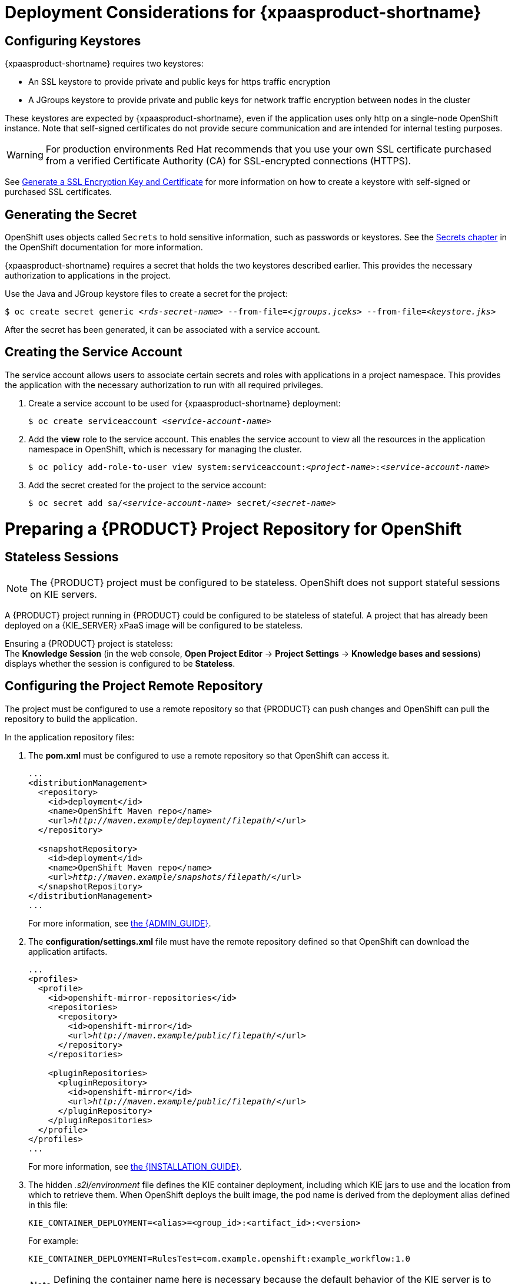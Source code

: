 = Deployment Considerations for {xpaasproduct-shortname}

== Configuring Keystores 

{xpaasproduct-shortname} requires two keystores:

* An SSL keystore to provide private and public keys for https traffic encryption +
* A JGroups keystore to provide private and public keys for network traffic encryption between nodes in the cluster

These keystores are expected by {xpaasproduct-shortname}, even if the application uses only http on a single-node OpenShift instance. Note that self-signed certificates do not provide secure communication and are intended for internal testing purposes.

[WARNING]
For production environments Red Hat recommends that you use your own SSL certificate purchased from a verified Certificate Authority (CA) for SSL-encrypted connections (HTTPS).

See https://access.redhat.com/documentation/en-US/JBoss_Enterprise_Application_Platform/6.1/html-single/Security_Guide/index.html#Generate_a_SSL_Encryption_Key_and_Certificate[Generate a SSL Encryption Key and Certificate] for more information on how to create a keystore with self-signed or purchased SSL certificates.

== Generating the Secret

OpenShift uses objects called `Secrets` to hold sensitive information, such as passwords or keystores. See the https://access.redhat.com/documentation/en/openshift-enterprise/version-3.2/developer-guide/#dev-guide-secrets[Secrets chapter] in the OpenShift documentation for more information.

{xpaasproduct-shortname} requires a secret that holds the two keystores described earlier. This provides the necessary authorization to applications in the project.

Use the Java and JGroup keystore files to create a secret for the project:
[subs="verbatim,macros"]
----
$ oc create secret generic <pass:quotes[_rds-secret-name_]> --from-file=<pass:quotes[_jgroups.jceks_]> --from-file=<pass:quotes[_keystore.jks_]>
----

After the secret has been generated, it can be associated with a service account.

== Creating the Service Account

The service account allows users to associate certain secrets and roles with applications in a project namespace. This provides the application with the necessary authorization to run with all required privileges.

. Create a service account to be used for {xpaasproduct-shortname} deployment:
+
[subs="verbatim,macros"]
----
$ oc create serviceaccount <pass:quotes[_service-account-name_]>
----
. Add the *view* role to the service account. This enables the service account to view all the resources in the application namespace in OpenShift, which is necessary for managing the cluster.
+
[subs="verbatim,macros"]
----
$ oc policy add-role-to-user view system:serviceaccount:<pass:quotes[_project-name_]>:<pass:quotes[_service-account-name_]>
----
. Add the secret created for the project to the service account:
+
[subs="verbatim,macros"]
----
$ oc secret add sa/<pass:quotes[_service-account-name_]> secret/<pass:quotes[_secret-name_]>
----

[[Making-Configuration-Changes-Decision-Server]]
= Preparing a {PRODUCT} Project Repository for OpenShift

== Stateless Sessions

[NOTE]
====
The {PRODUCT} project must be configured to be stateless. OpenShift does not support stateful sessions on KIE servers.
====

A {PRODUCT} project running in {PRODUCT} could be configured to be stateless of stateful. A project that has already been deployed on a {KIE_SERVER} xPaaS image will be configured to be stateless.

Ensuring a {PRODUCT} project is stateless: +
The *Knowledge Session* (in the web console, *Open Project Editor* -> *Project Settings* -> *Knowledge bases and sessions*) displays whether the session is configured to be *Stateless*.

== Configuring the Project Remote Repository

The project must be configured to use a remote repository so that {PRODUCT} can push changes and OpenShift can pull the repository to build the application. 

In the application repository files:

. The *pom.xml* must be configured to use a remote repository so that OpenShift can access it.
+
[subs="verbatim,macros"]
----
...
<distributionManagement>
  <repository>
    <id>deployment</id>
    <name>OpenShift Maven repo</name>
    <url>pass:quotes[_http://maven.example/deployment/filepath/_]</url>
  </repository>

  <snapshotRepository>
    <id>deployment</id>
    <name>OpenShift Maven repo</name>
    <url>pass:quotes[_http://maven.example/snapshots/filepath/_]</url>
  </snapshotRepository>
</distributionManagement>
...
----
+
For more information, see https://access.redhat.com/documentation/en-US/Red_Hat_JBoss_BRMS/6.3/html-single/Administration_And_Configuration_Guide/#Configuring_deployment_to_a_remote_Nexus_repository[the {ADMIN_GUIDE}].
. The *configuration/settings.xml* file must have the remote repository defined so that OpenShift can download the application artifacts.
+
[subs="verbatim,macros"]
----
...
<profiles>
  <profile>
    <id>openshift-mirror-repositories</id>
    <repositories>
      <repository>
        <id>openshift-mirror</id>
        <url>pass:quotes[_http://maven.example/public/filepath/_]</url>
      </repository>
    </repositories>

    <pluginRepositories>
      <pluginRepository>
        <id>openshift-mirror</id>
        <url>pass:quotes[_http://maven.example/public/filepath/_]</url>
      </pluginRepository>
    </pluginRepositories>
  </profile>
</profiles>
...
----
+
For more information, see https://access.redhat.com/documentation/en-US/Red_Hat_JBoss_BRMS/6.3/html/Installation_Guide/Using_the_JBoss_Integration_Maven_Repository_Local_Access.html[the {INSTALLATION_GUIDE}].
. The hidden _.s2i/environment_ file defines the KIE container deployment, including which KIE jars to use and the location from which to retrieve them. When OpenShift deploys the built image, the pod name is derived from the deployment alias defined in this file:
+
[subs="verbatim,macros"]
----
KIE_CONTAINER_DEPLOYMENT=<alias>=<group_id>:<artifact_id>:<version>
----
+
For example:
+
----
KIE_CONTAINER_DEPLOYMENT=RulesTest=com.example.openshift:example_workflow:1.0
----
+
[NOTE]
Defining the container name here is necessary because the default behavior of the KIE server is to search for the default stateful session and fail if it does not find one.


[[ds-updating-rules]]
= Updating Rules

Each image is built from a snapshot of a specific Maven repository. When a new rule is added, or an existing rule modified, a new image must be created and deployed for the rule modifications to take effect.

*Updating the Application* +
The *KIE_CONTAINER_DEVELOPMENT_OVERRIDE* variable can be used to explicitly override the *KIE_CONTAINER_DEPLOYMENT* variable set in the original deployment. +
When an application has been modified and is ready to be deployed, include the updated version details for the *KIE_CONTAINER_DEPLOYMENT_OVERRIDE* variable in the `.s2i/environment` file. This can then be pushed to your repository to be built as an image. +
Alternatively, start a binary build from the local repo: +
[subs="verbatim,macros"]
----
$ oc start-build <pass:quotes[_RulesTest_]> --from-repo=<pass:quotes[_/repository/filepath_]>
----

This sends the contents of the Git repository directly to OpenShift. If https://docs.openshift.com/enterprise/3.2/dev_guide/builds.html#incremental-builds[Incremental Builds] has been configured, the new build pulls the image previously used, extracts the Maven repository for the new pod, and downloads the missing content.

== Recreate Update Strategy

Use the https://docs.openshift.com/enterprise/3.2/dev_guide/deployments.html#recreate-strategy[Recreate Update Strategy] for {xpaasproduct-shortname} deployment. This update strategy automatically scales down the old deployment to 0 and deploys the new version. After the new version is validated, the new deployment is automatically scaled up to the replica size of the old deployment.

The Recreate update strategy supports https://docs.openshift.com/enterprise/3.2/dev_guide/deployments.html#lifecycle-hooks[Lifecycle Hooks] and is set as the default update strategy in {xpaasproduct-shortname} application templates.

[NOTE]
{xpaasproduct-shortname} will be inactive during the Recreate update process, until the new deployment has been validated and scaled. During this period, REST clients may return *503 service unavailable* errors and A-MQ clients may experience *timeouts*.

[IMPORTANT]
The https://docs.openshift.com/enterprise/3.2/dev_guide/deployments.html#rolling-strategy[Rolling Update Strategy] is not supported for {xpaasproduct-shortname}. Although multiple concurrent versions of an application are supported in a deployment, a cluster can only support valid routing to pods of the same version.

== Multiple Concurrent Versions

An application may contain multiple concurrent KIE containers of different versions. Each container has a classloader environment and a unique identifier. The unique identifier is one of either a container ID or a deployment ID, which are synonymous.

Multiple versions are deployed using the *KIE_CONTAINER_DEPLOYMENT* variable, specifying the _<alias>=<group_id>:<artifact_id>:<version>_ for each version of the application, separated by a pipe ( *|* ) in the *.s2i/environment* file.
For example:
----
KIE_CONTAINER_DEPLOYMENT=RulesTest=com.example.openshift:example_workflow:1.0|RulesTest=com.example.openshift:example_workflow:1.1
----

creates the following:
----
KIE_CONTAINER_DEPLOYMENT=RulesTest=com.example.openshift:example_workflow:1.0|RulesTest=com.example.openshift:example_workflow:1.1
KIE_CONTAINER_DEPLOYMENT_ORIGINAL:
KIE_CONTAINER_DEPLOYMENT_OVERRIDE: RulesTest=com.example.openshift:example_workflow:1.0|RulesTest=com.example.openshift:example_workflow:1.1
KIE_CONTAINER_DEPLOYMENT_COUNT: 2
KIE_CONTAINER_ID_0: df729302a0b7293c0729384710dd82a1
KIE_CONTAINER_KJAR_GROUP_ID_0: com.example.openshift
KIE_CONTAINER_KJAR_ARTIFACT_ID_0: example_workflow
KIE_CONTAINER_KJAR_VERSION_0: 1.0
KIE_CONTAINER_ID_1: 01932fc2931b02cb042ab29d9fc82a8a
KIE_CONTAINER_KJAR_GROUP_ID_1: com.example.openshift
KIE_CONTAINER_KJAR_ARTIFACT_ID_1: example_workflow
KIE_CONTAINER_KJAR_VERSION_1: 1.0
KIE_CONTAINER_REDIRECT_ENABLED: true
----
or, as represented in XML format:
----
<kie-server-state>
  <containers>
    <container>
      <containerId>df729302a0b7293c0729384710dd82a1</containerId>
      <releaseId>
        <groupId>com.example.openshift</groupId>
        <artifactId>example_workflow</artifactId>
        <version>1.0</version>
      </releaseId>
      <status>STARTED</status>
      <configItems/>
      <messages/>
    </container>
    <container>
      <containerId>01932fc2931b02cb042ab29d9fc82a8a</containerId>
      <releaseId>
        <groupId>com.example.openshift</groupId>
        <artifactId>example_workflow</artifactId>
        <version>1.1</version>
      </releaseId>
      <status>STARTED</status>
      <configItems/>
      <messages/>
    </container>
  </containers>
</kie-server-state>
----

[IMPORTANT]
====
To deploy multiple concurrent versions, the *KIE_CONTAINER_REDIRECT_ENABLED* variable must be set to *true*. This variable defaults to *true* and only needs to be explicitly included in the *.s2i/environment* file if setting to *false*.

The *KIE_CONTAINER_REDIRECT_ENABLED* variable enables override of the container ID. When set to *true*, a unique md5 sum hash is generated from the _<alias>=<group_id>:<artifact_id>:<version>_ for each version of the application. It also enables link:#Alias-Redirection[alias redirection] so that client requests using the deployment alias are redirected to the container of the correct version.

If set to *false*, the deployment alias is used as the container ID and multiple concurrent versions are not possible. If multiple versions of an application are specified for *KIE_CONTAINER_DEPLOYMENT*, and *KIE_CONTAINER_REDIRECT_ENABLED* is set to *false*, only the latest version of the application will be deployed and link:#Alias-Redirection[alias redirection] will be disabled.

Changing the *KIE_CONTAINER_REDIRECT_ENABLED* variable in the *.s2i/environment* file of a running application generates a new container ID for the running application, which may make it incompatible with any clients using the old container ID.
====

== Container ID

The container ID is an md5 sum hash generated from the _<alias>=<group_id>:<artifact_id>:<version>_ of the application, and is used for client communication. In the case of multiple versions, each version of the application will have a unique container ID, but share the deployment alias name.

== Adding, Overriding, or Updating Multiple Versions of the Application

If an application has already been deployed, use the *KIE_CONTAINER_DEPLOYMENT_OVERRIDE* variable in the *.s2i/environment* file, and specify the _<alias>=<group_id>:<artifact_id>:<version>_ for each version of the application to override the *KIE_CONTAINER_DEPLOYMENT* variable in the json application template. This is useful for preserving older versions of an application that are still in use.

For example, The _RulesTest_ application example:
----
KIE_CONTAINER_DEPLOYMENT=RulesTest=com.example.openshift:example_workflow:1.0
----

To maintain this version of the application, but to add an updated version, update the *.s2i/environment* file:
----
KIE_CONTAINER_DEPLOYMENT_OVERRIDE=RulesTest=com.example.openshift:example_workflow:1.0|RulesTest=com.example.openshift:example_workflow:1.1
----

See link:#Tutorial-Adding_Updgraded_Version[Example Workflow: Deploying an Updated Version Concurrently with Original Application] for an example on deploying an updated application alongside the older version.
[[Request-Targeting]]
== Request Targeting for Multiple Versions

In most cases, clients must target a particular container by name to execute server-side functions. This can be done by specifying the full deployment name, the container ID hash, or the deployment alias.

For example:

* Full Deployment Name: _RulesTest=com.example.openshift:example_workflow:1.0_
* Container ID Hash: _df729302a0b7293c0729384710dd82a1_
* Deployment Alias: _RulesTest_

Specifying either the full deployment name or the container ID targets the appropriate container. Specifying the deployment alias, which is used by all the containers in the KIE server, requires a multi-stage resolution process to target the correct version container.

[[Alias-Redirection]]
== Alias Redirection

In a multi-version deployment, all applications share the same deployment alias. Requests that use the deployment alias of the application require a resolution process in order to redirect the request to the container of the correct version.

*Resolution Process Hierarchy*

The multi-stage resolution process depends on the method invoked by the client, and the ID associated with the request:

Process Hierarchy (in descending order):

. Conversation ID
. Default Container ID

*Clients*

Multiple clients can be used to invoke the server, depending on the client interaction type:

[cols="2*", options="header"]
|===
|Client
|Interaction
|*KIE interaction*
|org.kie.server.client.KieServicesClient

|*{KIE_SERVER} interaction*
|org.kie.server.client.RuleServicesClient
|===

*Conversation ID*

A conversation represents interactions between KIE Services java clients and the server. When a client initiates a conversation, the response from the server includes an encoded multi-part heading. The client will then use this heading in subsequent requests to the server. This conversation header contains the conversation ID, which is used by the Servlet Filter in the REST interface, or the EJB Interceptor in the JMS interface, to determine the correct version of the application to invoke.

*Default Container ID*

If a specific container ID cannot be resolved, the default container ID is determined as the application with the latest version (based on _<alias>=<group_id>:<artifact_id>:<version>_).

= Running and Configuring {xpaasproduct-shortname}

You can make changes to {xpaasproduct-shortname} configuration in the image using either the S2I templates, or by using a modified {xpaasproduct-shortname}.

== Using {xpaasproduct-shortname} Source-to-Image (S2I) Process

The recommended method to run and configure {xpaasproduct-shortname} is to use the OpenShift S2I process together with the application template parameters and environment variables.

The S2I process for {xpaasproduct-shortname} works as follows:

. If there is a *_pom.xml_* file in the source repository, a Maven build is triggered with the contents of `*$MAVEN_ARGS*` environment variable.
+
* By default, the `package` goal is used with the `openshift` profile, including the system properties for skipping tests (`*-DskipTests*`) and enabling the Red Hat GA repository (`*-Dcom.redhat.xpaas.repo.redhatga*`).
+
. The results of a successful Maven build are installed into the local Maven repository, *_/home/jboss/.m2/repository/_*, along with all dependencies for offline usage. {xpaasproduct-shortname} will load the created kjars from this local repository.
+
* In addition to kjars resulting from the Maven build, any kjars found in the deployments source directory will also be installed into the local Maven repository.  Kjars do not end up in the *_EAP_HOME/standalone/deployments/_* directory.
+
. Any JAR (that is not a kjar), WAR, and EAR in the *_deployments_* source repository directory will be copied to the *_EAP_HOME/standalone/deployments_* directory and subsequently deployed using the JBoss EAP deployment scanner.
+
. All files in the *_configuration_* source repository directory are copied to *_EAP_HOME/standalone/configuration_*.
+
[NOTE]
If you want to use a custom JBoss EAP configuration file, it should be named *_standalone-openshift.xml_*.
. All files in the *_modules_* source repository directory are copied to *_EAP_HOME/modules_*.

Refer to the xref:../reference/reference.adoc#ds-artifact-repository-mirrors-section[Artifact Repository Mirrors] section for additional guidance on how to instruct the S2I process to utilize the custom Maven artifacts repository mirror.


== Binary Builds

To deploy existing applications on OpenShift, you can use the link:https://docs.openshift.com/container-platform/latest/dev_guide/builds/build_inputs.html#binary-source[binary source] capability.

_Prerequisite:_

[upperalpha]
. *Get the application archive or build the application locally.*
+
The following example uses both the link:https://github.com/jboss-openshift/openshift-quickstarts/tree/master/decisionserver/hellorules[hellorules] and link:https://github.com/jboss-openshift/openshift-quickstarts/tree/master/decisionserver/hellorules-client[hellorules-client] quickstarts.
+
* Clone the source code.
+
[subs="verbatim,macros"]
----
$ git clone https://github.com/jboss-openshift/openshift-quickstarts.git
----
+
* link:https://access.redhat.com/documentation/en-us/red_hat_jboss_enterprise_application_platform/7.0/html-single/development_guide/#use_the_maven_repository[Configure] the link:https://access.redhat.com/maven-repository[Red Hat JBoss Middleware Maven repository].
+
* Build the application -- both the *hellorules* and *hellorules-client* quickstarts.
+
[NOTE]
====
The output of `mvn clean package` command below has been shortened to contain just selected information.
====
+
[subs="verbatim,macros"]
----
$ cd openshift-quickstarts/decisionserver/
----
+
[subs="verbatim,macros"]
----
$ mvn clean package
[INFO] Scanning for projects...
...
[INFO] ------------------------------------------------------------------------
[INFO] Reactor Build Order:
[INFO]
[INFO] OpenShift Quickstarts: Decision Server: Hello Rules
[INFO] OpenShift Quickstarts: Decision Server: Hello Rules - Client
[INFO] OpenShift Quickstarts: Decision Server: Parent
[INFO]
[INFO] ------------------------------------------------------------------------
[INFO] Building OpenShift Quickstarts: Decision Server: Hello Rules 1.4.0.Final
[INFO] ------------------------------------------------------------------------
...
[INFO] ------------------------------------------------------------------------
[INFO] Building OpenShift Quickstarts: Decision Server: Hello Rules - Client 1.4.0.Final
[INFO] ------------------------------------------------------------------------
...
[INFO] ------------------------------------------------------------------------
[INFO] Reactor Summary:
[INFO]
[INFO] OpenShift Quickstarts: Decision Server: Hello Rules  SUCCESS [  0.844 s]
[INFO] OpenShift Quickstarts: Decision Server: Hello Rules - Client SUCCESS [  7.446 s]
[INFO] OpenShift Quickstarts: Decision Server: Parent ..... SUCCESS [  0.002 s]
[INFO] ------------------------------------------------------------------------
[INFO] BUILD SUCCESS
[INFO] ------------------------------------------------------------------------
[INFO] Total time: 9.286 s
[INFO] Finished at: 2017-06-27T16:49:25+02:00
[INFO] Final Memory: 49M/502M
[INFO] ------------------------------------------------------------------------
----

[[directory-structure-binary-builds]]
[upperalpha, start=2]
. *Prepare the directory structure on the local file system.*
+
Application archives in the *deployments/* subdirectory of the main binary build directory are copied directly to the xref:standard-deployments-folder[standard deployments folder] of the image being built on OpenShift. For the application to deploy, the directory hierarchy containing the web application data must be correctly structured.
+
Create main directory for the binary build on the local file system and *deployments/* subdirectory within it. Copy both the previously built JAR archive for the *hellorules* quickstart, and WAR archive for the *hellorules-client* quickstart to the *deployments/* subdirectory:
+
[subs="verbatim,macros"]
----
decisionserver]$ ls
hellorules  hellorules-client  pom.xml
----
+
[subs="verbatim,macros"]
----
$ mkdir -p ocp/deployments
----
+
[subs="verbatim,macros"]
----
$ cp hellorules/target/decisionserver-hellorules-1.4.0.Final.jar ocp/deployments/
----
+
[subs="verbatim,macros"]
----
$ cp hellorules-client/target/decisionserver-hellorules-client-1.4.0.Final.war ocp/deployments/
----
+
[[standard-deployments-folder]]
[NOTE]
====
Location of the standard deployments directory depends on the underlying base image, that was used to deploy the application. See the following table:

.Standard Location of the Deployments Directory
[cols="2", options="header"]
|===
| Name of the Underlying Base Image(s) | Standard Location of the Deployments Directory

| EAP for OpenShift 6.4 and 7.0 | *_$JBOSS_HOME/standalone/deployments_*

| Java S2I for OpenShift | *_/deployments_*

| JWS for OpenShift | *_$JWS_HOME/webapps_*

|===
====

*Perform the following steps to run application consisting of binary input on OpenShift:*

. Login into OpenShift instance.
+
[subs="verbatim,macros"]
----
$ oc login
----
. Create a new project.
+
[subs="verbatim,macros"]
----
$ oc new-project ds-bin-demo
----
. (Optional) Identify the image stream for the particular image.
+
[subs="verbatim,macros"]
----
$ oc get is -n openshift | grep ^jboss-decisionserver | cut -f1 -d ' '
jboss-decisionserver62-openshift
jboss-decisionserver63-openshift
----
+
[NOTE]
====
Since the images from *jboss-decisionserver62-openshift* image stream are obsolete, we will use *jboss-decisionserver63-openshift* below.
====
. Create new binary build, specifying image stream and application name.
+
[NOTE]
====
You can change the default user name and password to access the REST interface of the KIE server by providing custom values for *_KIE_SERVER_USER_* and *_KIE_SERVER_PASSWORD_* environment variables.
====
+
[[kie-server-credentials]]
[subs="verbatim,macros"]
----
$ oc new-build --binary=true \
--name=ds-hr-app \
--image-stream=jboss-decisionserver63-openshift \
-e KIE_SERVER_USER=kieserveruser \
-e KIE_SERVER_PASSWORD=kieserverPwd1!
--> Found image 4a6c0ce (5 weeks old) in image stream "jboss-decisionserver63-openshift" in project "openshift" under tag "latest" for "jboss-decisionserver63-openshift"

    JBoss BRMS Realtime Decision Server 6.3
    ---------------------------------------
    Platform for executing business rules on JBoss BRMS Realtime Decision Server 6.3.

    Tags: builder, decisionserver, decisionserver6

    * A source build using binary input will be created
      * The resulting image will be pushed to image stream "ds-hr-app:latest"
      * Use 'start-build --from-dir=DIR|--from-repo=DIR|--from-file=FILE' to trigger a new build
      * WARNING: a binary build was created, you must specify one of --from-dir|--from-file|--from-repo when starting builds

--> Creating resources with label build=ds-hr-app ...
    imagestream "ds-hr-app" created
    buildconfig "ds-hr-app" created
--> Success
----
. Start the binary build. Instruct `oc` executable to use main directory of the binary build we created xref:directory-structure-binary-builds[in previous step] as the directory containing binary input for the OpenShift build.
+
[NOTE]
====
The output of the next command has been shortened for brevity.
====
+
[subs="verbatim,macros"]
----
$ oc start-build ds-hr-app --from-dir=./ocp/ --follow
Uploading directory "ocp" as binary input for the build ...
build "ds-hr-app-1" started
Receiving source from STDIN as archive ...

Copying all war artifacts from /home/jboss/source/. directory into /opt/eap/standalone/deployments for later deployment...
Copying all ear artifacts from /home/jboss/source/. directory into /opt/eap/standalone/deployments for later deployment...
Copying all rar artifacts from /home/jboss/source/. directory into /opt/eap/standalone/deployments for later deployment...
Copying all jar artifacts from /home/jboss/source/. directory into /opt/eap/standalone/deployments for later deployment...
Copying all war artifacts from /home/jboss/source/deployments directory into /opt/eap/standalone/deployments for later deployment...
'/home/jboss/source/deployments/decisionserver-hellorules-client-1.4.0.Final.war' -> '/opt/eap/standalone/deployments/decisionserver-hellorules-client-1.4.0.Final.war'
Copying all ear artifacts from /home/jboss/source/deployments directory into /opt/eap/standalone/deployments for later deployment...
Copying all rar artifacts from /home/jboss/source/deployments directory into /opt/eap/standalone/deployments for later deployment...
Copying all jar artifacts from /home/jboss/source/deployments directory into /opt/eap/standalone/deployments for later deployment...
'/home/jboss/source/deployments/decisionserver-hellorules-1.4.0.Final.jar' -> '/opt/eap/standalone/deployments/decisionserver-hellorules-1.4.0.Final.jar'
/opt/eap/standalone/deployments/decisionserver-hellorules-1.4.0.Final.jar is a kjar
...
INFO: org.openshift.quickstarts:decisionserver-hellorules:1.4.0.Final verified.


Pushing image 172.30.202.111:5000/ds-bin-demo/ds-hr-app:latest ...
Pushed 6/9 layers, 67% complete
Pushed 7/9 layers, 78% complete
Pushed 8/9 layers, 89% complete
Pushed 9/9 layers, 100% complete
Push successful
----
. Create a new OpenShift application based on the build.
+
[subs="verbatim,macros"]
----
$ oc new-app ds-hr-app
--> Found image c2c182e (48 seconds old) in image stream ds-hr-app under tag "latest" for "ds-hr-app"

    ds-bin-demo/ds-hr-app-2:ea504dd7
    --------------------------------
    Platform for executing business rules on JBoss BRMS Realtime Decision Server 6.3.

    Tags: builder, decisionserver, decisionserver6

    * This image will be deployed in deployment config "ds-hr-app"
    * Ports 8080/tcp, 8443/tcp, 8778/tcp will be load balanced by service "ds-hr-app"
      * Other containers can access this service through the hostname "ds-hr-app"

--> Creating resources with label app=ds-hr-app ...
    deploymentconfig "ds-hr-app" created
    service "ds-hr-app" created
--> Success
    Run 'oc status' to view your app.
----
. Expose the service as route.
+
[subs="verbatim,macros"]
----
$ oc get svc -o name
service/ds-hr-app
----
+
[subs="verbatim,macros"]
----
$ oc expose svc/ds-hr-app
route "ds-hr-app" exposed
----
. Access the application.
+
You can get the list of available query string arguments of the *hellorules* application by accessing the URL *\http://ds-hr-app-ds-bin-demo.openshift.example.com/hellorules/*.
+
Run the *hellorules-client* servlet using the URL *\http://ds-hr-app-ds-bin-demo.openshift.example.com/hellorules?command=runLocal*.
+
NOTE: You may verify the current KIE server state by accessing dedicated *server/* page of the REST API: *\http://ds-hr-app-ds-bin-demo.openshift.example.com/kie-server/services/rest/server/*. Use xref:kie-server-credentials[aforementioned] user name and password to access this page (or any REST API method of the server in general).

== Using a Modified {KIE_SERVER} xPaaS Image

An alternative method is to make changes to the image, and then use that modified image in OpenShift. The templates currently provided, along with the interfaces they support, are listed below:

.Provided Templates
[options="header"]
|=====================================
| Template Name | Supported Interfaces
| *_decisionserver63-basic-s2i.json_* | http-rest, jms-hornetq
| *_decisionserver63-https-s2i.json_* | http-rest, https-rest, jms-hornetq
| *_decisionserver63-amq-s2i.json_* | http-rest, https-rest, jms-activemq
|=====================================

You can run {xpaasproduct-shortname} in Docker, make the required configuration changes using the JBoss EAP Management CLI (*_EAP_HOME/bin/jboss-cli.sh_*) included in {xpaasproduct-shortname}, and then commit the changed container as a new image. You can then use that modified image in OpenShift.

[IMPORTANT]
It is recommended that you do not replace the OpenShift placeholders in the JBoss EAP xPaaS configuration file, as they are used to automatically configure services (such as messaging, datastores, HTTPS) during a container's deployment. These configuration values are intended to be set using environment variables.

[NOTE]
Ensure that you follow the https://access.redhat.com/documentation/en/openshift-enterprise/version-3.2/creating-images#guidelines[guidelines for creating images].

